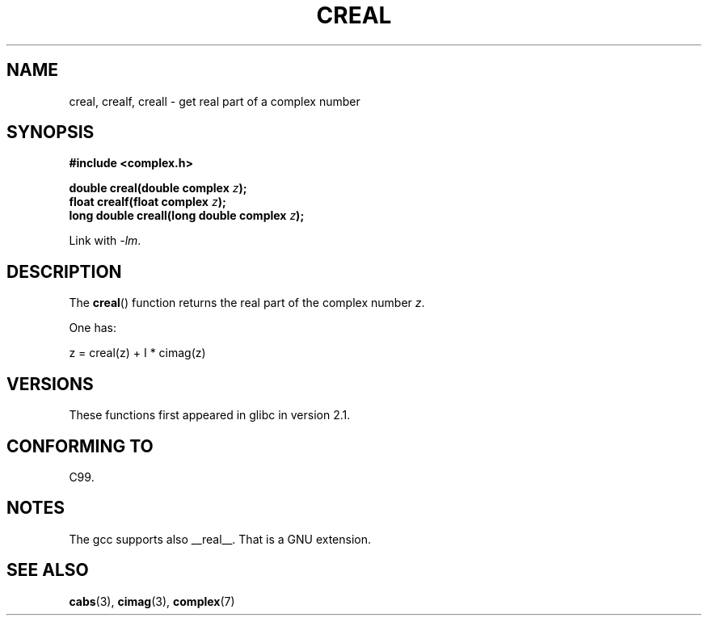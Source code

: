 .\" Copyright 2002 Walter Harms (walter.harms@informatik.uni-oldenburg.de)
.\"
.\" %%%LICENSE_START(GPL_NOVERSION_ONELINE)
.\" Distributed under GPL
.\" %%%LICENSE_END
.\"
.TH CREAL 3 2008-08-11 "" "Linux Programmer's Manual"
.SH NAME
creal, crealf, creall \- get real part of a complex number
.SH SYNOPSIS
.B #include <complex.h>
.sp
.BI "double creal(double complex " z );
.br
.BI "float crealf(float complex " z );
.br
.BI "long double creall(long double complex " z );
.sp
Link with \fI\-lm\fP.
.SH DESCRIPTION
The
.BR creal ()
function returns the real part of the complex number
.IR z .
.LP
One has:
.nf

    z = creal(z) + I * cimag(z)
.fi
.SH VERSIONS
These functions first appeared in glibc in version 2.1.
.SH CONFORMING TO
C99.
.SH NOTES
The gcc supports also __real__.
That is a GNU extension.
.SH SEE ALSO
.BR cabs (3),
.BR cimag (3),
.BR complex (7)
